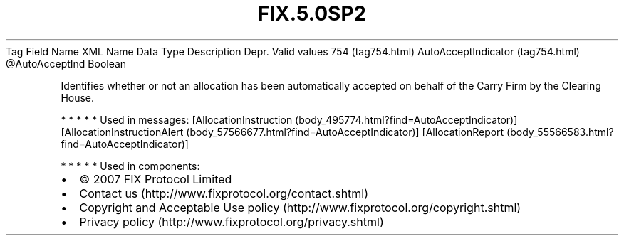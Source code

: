 .TH FIX.5.0SP2 "" "" "Tag #754"
Tag
Field Name
XML Name
Data Type
Description
Depr.
Valid values
754 (tag754.html)
AutoAcceptIndicator (tag754.html)
\@AutoAcceptInd
Boolean
.PP
Identifies whether or not an allocation has been automatically
accepted on behalf of the Carry Firm by the Clearing House.
.PP
   *   *   *   *   *
Used in messages:
[AllocationInstruction (body_495774.html?find=AutoAcceptIndicator)]
[AllocationInstructionAlert (body_57566677.html?find=AutoAcceptIndicator)]
[AllocationReport (body_55566583.html?find=AutoAcceptIndicator)]
.PP
   *   *   *   *   *
Used in components:

.PD 0
.P
.PD

.PP
.PP
.IP \[bu] 2
© 2007 FIX Protocol Limited
.IP \[bu] 2
Contact us (http://www.fixprotocol.org/contact.shtml)
.IP \[bu] 2
Copyright and Acceptable Use policy (http://www.fixprotocol.org/copyright.shtml)
.IP \[bu] 2
Privacy policy (http://www.fixprotocol.org/privacy.shtml)
